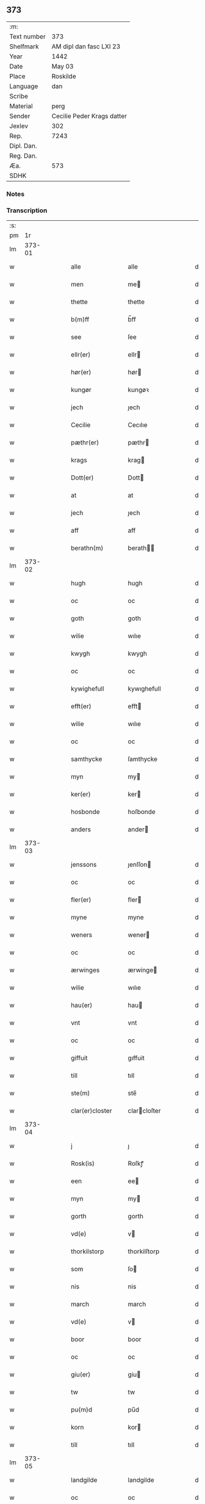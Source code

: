 ** 373
| :m:         |                            |
| Text number | 373                        |
| Shelfmark   | AM dipl dan fasc LXI 23    |
| Year        | 1442                       |
| Date        | May 03                     |
| Place       | Roskilde                   |
| Language    | dan                        |
| Scribe      |                            |
| Material    | perg                       |
| Sender      | Cecilie Peder Krags datter |
| Jexlev      | 302                        |
| Rep.        | 7243                       |
| Dipl. Dan.  |                            |
| Reg. Dan.   |                            |
| Æa.         | 573                        |
| SDHK        |                            |

*** Notes


*** Transcription
| :s: |        |   |   |   |   |                    |              |   |   |   |   |     |   |   |    |               |
| pm  |     1r |   |   |   |   |                    |              |   |   |   |   |     |   |   |    |               |
| lm  | 373-01 |   |   |   |   |                    |              |   |   |   |   |     |   |   |    |               |
| w   |        |   |   |   |   | alle               | alle         |   |   |   |   | dan |   |   |    |        373-01 |
| w   |        |   |   |   |   | men                | me          |   |   |   |   | dan |   |   |    |        373-01 |
| w   |        |   |   |   |   | thette             | thette       |   |   |   |   | dan |   |   |    |        373-01 |
| w   |        |   |   |   |   | b(m)ff             | b̅ff          |   |   |   |   | dan |   |   |    |        373-01 |
| w   |        |   |   |   |   | see                | ſee          |   |   |   |   | dan |   |   |    |        373-01 |
| w   |        |   |   |   |   | ellr(er)           | ellr        |   |   |   |   | dan |   |   |    |        373-01 |
| w   |        |   |   |   |   | hør(er)            | hør         |   |   |   |   | dan |   |   |    |        373-01 |
| w   |        |   |   |   |   | kungør             | kungøꝛ       |   |   |   |   | dan |   |   |    |        373-01 |
| w   |        |   |   |   |   | jech               | ȷech         |   |   |   |   | dan |   |   |    |        373-01 |
| w   |        |   |   |   |   | Cecilie            | Cecılıe      |   |   |   |   | dan |   |   |    |        373-01 |
| w   |        |   |   |   |   | pæthr(er)          | pæthr       |   |   |   |   | dan |   |   |    |        373-01 |
| w   |        |   |   |   |   | krags              | krag        |   |   |   |   | dan |   |   |    |        373-01 |
| w   |        |   |   |   |   | Dott(er)           | Dott        |   |   |   |   | dan |   |   |    |        373-01 |
| w   |        |   |   |   |   | at                 | at           |   |   |   |   | dan |   |   |    |        373-01 |
| w   |        |   |   |   |   | jech               | ȷech         |   |   |   |   | dan |   |   |    |        373-01 |
| w   |        |   |   |   |   | aff                | aff          |   |   |   |   | dan |   |   |    |        373-01 |
| w   |        |   |   |   |   | berathn(m)         | berath̅      |   |   |   |   | dan |   |   |    |        373-01 |
| lm  | 373-02 |   |   |   |   |                    |              |   |   |   |   |     |   |   |    |               |
| w   |        |   |   |   |   | hugh               | hugh         |   |   |   |   | dan |   |   |    |        373-02 |
| w   |        |   |   |   |   | oc                 | oc           |   |   |   |   | dan |   |   |    |        373-02 |
| w   |        |   |   |   |   | goth               | goth         |   |   |   |   | dan |   |   |    |        373-02 |
| w   |        |   |   |   |   | wilie              | wılıe        |   |   |   |   | dan |   |   |    |        373-02 |
| w   |        |   |   |   |   | kwygh              | kwygh        |   |   |   |   | dan |   |   |    |        373-02 |
| w   |        |   |   |   |   | oc                 | oc           |   |   |   |   | dan |   |   |    |        373-02 |
| w   |        |   |   |   |   | kywighefull        | kywıghefull  |   |   |   |   | dan |   |   |    |        373-02 |
| w   |        |   |   |   |   | efft(er)           | efft        |   |   |   |   | dan |   |   |    |        373-02 |
| w   |        |   |   |   |   | wilie              | wılıe        |   |   |   |   | dan |   |   |    |        373-02 |
| w   |        |   |   |   |   | oc                 | oc           |   |   |   |   | dan |   |   |    |        373-02 |
| w   |        |   |   |   |   | samthycke          | ſamthycke    |   |   |   |   | dan |   |   |    |        373-02 |
| w   |        |   |   |   |   | myn                | my          |   |   |   |   | dan |   |   |    |        373-02 |
| w   |        |   |   |   |   | ker(er)            | ker         |   |   |   |   | dan |   |   |    |        373-02 |
| w   |        |   |   |   |   | hosbonde           | hoſbonde     |   |   |   |   | dan |   |   |    |        373-02 |
| w   |        |   |   |   |   | anders             | ander       |   |   |   |   | dan |   |   |    |        373-02 |
| lm  | 373-03 |   |   |   |   |                    |              |   |   |   |   |     |   |   |    |               |
| w   |        |   |   |   |   | jenssons           | ȷenſſon     |   |   |   |   | dan |   |   |    |        373-03 |
| w   |        |   |   |   |   | oc                 | oc           |   |   |   |   | dan |   |   |    |        373-03 |
| w   |        |   |   |   |   | fler(er)           | fler        |   |   |   |   | dan |   |   |    |        373-03 |
| w   |        |   |   |   |   | myne               | myne         |   |   |   |   | dan |   |   |    |        373-03 |
| w   |        |   |   |   |   | weners             | wener       |   |   |   |   | dan |   |   |    |        373-03 |
| w   |        |   |   |   |   | oc                 | oc           |   |   |   |   | dan |   |   |    |        373-03 |
| w   |        |   |   |   |   | ærwinges           | ærwinge     |   |   |   |   | dan |   |   |    |        373-03 |
| w   |        |   |   |   |   | wilie              | wılıe        |   |   |   |   | dan |   |   |    |        373-03 |
| w   |        |   |   |   |   | hau(er)            | hau         |   |   |   |   | dan |   |   |    |        373-03 |
| w   |        |   |   |   |   | vnt                | vnt          |   |   |   |   | dan |   |   |    |        373-03 |
| w   |        |   |   |   |   | oc                 | oc           |   |   |   |   | dan |   |   |    |        373-03 |
| w   |        |   |   |   |   | giffuit            | gıffuit      |   |   |   |   | dan |   |   |    |        373-03 |
| w   |        |   |   |   |   | till               | tıll         |   |   |   |   | dan |   |   |    |        373-03 |
| w   |        |   |   |   |   | ste(m)             | ste̅          |   |   |   |   | dan |   |   |    |        373-03 |
| w   |        |   |   |   |   | clar(er)closter    | clarcloſter |   |   |   |   | dan |   |   |    |        373-03 |
| lm  | 373-04 |   |   |   |   |                    |              |   |   |   |   |     |   |   |    |               |
| w   |        |   |   |   |   | j                  | ȷ            |   |   |   |   | dan |   |   |    |        373-04 |
| w   |        |   |   |   |   | Rosk(is)           | Roſkꝭ        |   |   |   |   | dan |   |   |    |        373-04 |
| w   |        |   |   |   |   | een                | ee          |   |   |   |   | dan |   |   |    |        373-04 |
| w   |        |   |   |   |   | myn                | my          |   |   |   |   | dan |   |   |    |        373-04 |
| w   |        |   |   |   |   | gorth              | gorth        |   |   |   |   | dan |   |   |    |        373-04 |
| w   |        |   |   |   |   | vd(e)              | v           |   |   |   |   | dan |   |   |    |        373-04 |
| w   |        |   |   |   |   | thorkilstorp       | thorkilſtorp |   |   |   |   | dan |   |   |    |        373-04 |
| w   |        |   |   |   |   | som                | ſo          |   |   |   |   | dan |   |   |    |        373-04 |
| w   |        |   |   |   |   | nis                | nis          |   |   |   |   | dan |   |   |    |        373-04 |
| w   |        |   |   |   |   | march              | march        |   |   |   |   | dan |   |   |    |        373-04 |
| w   |        |   |   |   |   | vd(e)              | v           |   |   |   |   | dan |   |   |    |        373-04 |
| w   |        |   |   |   |   | boor               | boor         |   |   |   |   | dan |   |   |    |        373-04 |
| w   |        |   |   |   |   | oc                 | oc           |   |   |   |   | dan |   |   |    |        373-04 |
| w   |        |   |   |   |   | giu(er)            | giu         |   |   |   |   | dan |   |   |    |        373-04 |
| w   |        |   |   |   |   | tw                 | tw           |   |   |   |   | dan |   |   |    |        373-04 |
| w   |        |   |   |   |   | pu(m)d             | pu̅d          |   |   |   |   | dan |   |   |    |        373-04 |
| w   |        |   |   |   |   | korn               | kor         |   |   |   |   | dan |   |   |    |        373-04 |
| w   |        |   |   |   |   | till               | tıll         |   |   |   |   | dan |   |   |    |        373-04 |
| lm  | 373-05 |   |   |   |   |                    |              |   |   |   |   |     |   |   |    |               |
| w   |        |   |   |   |   | landgilde          | landgilde    |   |   |   |   | dan |   |   |    |        373-05 |
| w   |        |   |   |   |   | oc                 | oc           |   |   |   |   | dan |   |   |    |        373-05 |
| w   |        |   |   |   |   | ij                 | ij           |   |   |   |   | dan |   |   |    |        373-05 |
| w   |        |   |   |   |   | so(m)l             | ſo̅l          |   |   |   |   | dan |   |   |    |        373-05 |
| w   |        |   |   |   |   | gr(is)             | grꝭ          |   |   |   |   | dan |   |   |    |        373-05 |
| w   |        |   |   |   |   | Jt(is)             | Jtꝭ          |   |   |   |   | dan |   |   |    |        373-05 |
| w   |        |   |   |   |   | j                  | ȷ            |   |   |   |   | dan |   |   |    |        373-05 |
| w   |        |   |   |   |   | liden              | lıde        |   |   |   |   | dan |   |   |    |        373-05 |
| w   |        |   |   |   |   | gorth              | gorth        |   |   |   |   | dan |   |   |    |        373-05 |
| w   |        |   |   |   |   | thr(er)            | thr         |   |   |   |   | dan |   |   |    |        373-05 |
| w   |        |   |   |   |   | sa(m)me            | ſa̅me         |   |   |   |   | dan |   |   |    |        373-05 |
| w   |        |   |   |   |   | stetz              | ſtetz        |   |   |   |   | dan |   |   |    |        373-05 |
| w   |        |   |   |   |   | som                | ſo          |   |   |   |   | dan |   |   |    |        373-05 |
| w   |        |   |   |   |   | andr(er)s          | andr       |   |   |   |   | dan |   |   |    |        373-05 |
| w   |        |   |   |   |   | march              | march        |   |   |   |   | dan |   |   |    |        373-05 |
| w   |        |   |   |   |   | vd(e)              | v           |   |   |   |   | dan |   |   |    |        373-05 |
| w   |        |   |   |   |   | boor               | boor         |   |   |   |   | dan |   |   |    |        373-05 |
| w   |        |   |   |   |   | oc                 | oc           |   |   |   |   | dan |   |   |    |        373-05 |
| w   |        |   |   |   |   | giu(er)            | giu         |   |   |   |   | dan |   |   |    |        373-05 |
| lm  | 373-06 |   |   |   |   |                    |              |   |   |   |   |     |   |   |    |               |
| w   |        |   |   |   |   | een                | ee          |   |   |   |   | dan |   |   |    |        373-06 |
| w   |        |   |   |   |   | s(øn)              |             |   |   |   |   | dan |   |   |    |        373-06 |
| w   |        |   |   |   |   | gr(is)             | grꝭ          |   |   |   |   | dan |   |   |    |        373-06 |
| w   |        |   |   |   |   | till               | tıll         |   |   |   |   | dan |   |   |    |        373-06 |
| w   |        |   |   |   |   | landgilde          | landgılde    |   |   |   |   | dan |   |   |    |        373-06 |
| w   |        |   |   |   |   | till               | tıll         |   |   |   |   | dan |   |   |    |        373-06 |
| w   |        |   |   |   |   | ewy(m)neligh       | ewy̅nelıgh    |   |   |   |   | dan |   |   |    |        373-06 |
| w   |        |   |   |   |   | eye                | eye          |   |   |   |   | dan |   |   |    |        373-06 |
| p   |        |   |   |   |   | /                  | /            |   |   |   |   | dan |   |   |    |        373-06 |
| w   |        |   |   |   |   | meth               | meth         |   |   |   |   | dan |   |   |    |        373-06 |
| w   |        |   |   |   |   | swodant            | ſwodant      |   |   |   |   | dan |   |   |    |        373-06 |
| w   |        |   |   |   |   | schell             | ſchell       |   |   |   |   | dan |   |   |    |        373-06 |
| w   |        |   |   |   |   | at                 | at           |   |   |   |   | dan |   |   |    |        373-06 |
| w   |        |   |   |   |   | the                | the          |   |   |   |   | dan |   |   |    |        373-06 |
| w   |        |   |   |   |   | j                  | ȷ            |   |   |   |   | dan |   |   |    |        373-06 |
| w   |        |   |   |   |   | st(m)e             | st̅e          |   |   |   |   | dan |   |   |    |        373-06 |
| w   |        |   |   |   |   | clar(er)           | clar        |   |   |   |   | dan |   |   |    |        373-06 |
| w   |        |   |   |   |   | closter            | cloſter      |   |   |   |   | dan |   |   |    |        373-06 |
| lm  | 373-07 |   |   |   |   |                    |              |   |   |   |   |     |   |   |    |               |
| w   |        |   |   |   |   | schule             | ſchule       |   |   |   |   | dan |   |   |    |        373-07 |
| w   |        |   |   |   |   | hwert              | hwert        |   |   |   |   | dan |   |   |    |        373-07 |
| w   |        |   |   |   |   | aar                | aar          |   |   |   |   | dan |   |   |    |        373-07 |
| w   |        |   |   |   |   | yde                | ẏde          |   |   |   |   | dan |   |   |    |        373-07 |
| w   |        |   |   |   |   | jn                 | ȷn           |   |   |   |   | dan |   |   |    |        373-07 |
| w   |        |   |   |   |   | till               | tıll         |   |   |   |   | dan |   |   |    |        373-07 |
| w   |        |   |   |   |   | grabrothr(er)      | grabrothr   |   |   |   |   | dan |   |   |    |        373-07 |
| p   |        |   |   |   |   | .                  | .            |   |   |   |   | dan |   |   |    |        373-07 |
| w   |        |   |   |   |   | clost(er)          | cloſt       |   |   |   |   | dan |   |   |    |        373-07 |
| w   |        |   |   |   |   | thr(er)            | thr         |   |   |   |   | dan |   |   |    |        373-07 |
| w   |        |   |   |   |   | sa(m)me            | ſa̅me         |   |   |   |   | dan |   |   |    |        373-07 |
| w   |        |   |   |   |   | stetz              | ſtetz        |   |   |   |   | dan |   |   |    |        373-07 |
| w   |        |   |   |   |   | j(m)ne(m)          | ȷ̅ne̅          |   |   |   |   | dan |   |   |    |        373-07 |
| w   |        |   |   |   |   | kyndelmøsse        | kyndelmøſſe  |   |   |   |   | dan |   |   |    |        373-07 |
| w   |        |   |   |   |   | ij                 | ij           |   |   |   |   | dan |   |   |    |        373-07 |
| w   |        |   |   |   |   | pu(m)d             | pu̅d          |   |   |   |   | dan |   |   |    |        373-07 |
| lm  | 373-08 |   |   |   |   |                    |              |   |   |   |   |     |   |   |    |               |
| w   |        |   |   |   |   | korn               | kor         |   |   |   |   | dan |   |   |    |        373-08 |
| w   |        |   |   |   |   | till               | tıll         |   |   |   |   | dan |   |   |    |        373-08 |
| w   |        |   |   |   |   | ewich              | ewıch        |   |   |   |   | dan |   |   |    |        373-08 |
| w   |        |   |   |   |   | tiith              | tiith        |   |   |   |   | dan |   |   |    |        373-08 |
| w   |        |   |   |   |   | atholde            | atholde      |   |   |   |   | dan |   |   |    |        373-08 |
| w   |        |   |   |   |   | messerethe         | meſſerethe   |   |   |   |   | dan |   |   |    |        373-08 |
| w   |        |   |   |   |   | oc                 | oc           |   |   |   |   | dan |   |   |    |        373-08 |
| w   |        |   |   |   |   | alter(er)clæthe    | alterclæthe |   |   |   |   | dan |   |   |    |        373-08 |
| w   |        |   |   |   |   | oc                 | oc           |   |   |   |   | dan |   |   |    |        373-08 |
| w   |        |   |   |   |   | a(m)nr(er)         | a̅nr         |   |   |   |   | dan |   |   |    |        373-08 |
| w   |        |   |   |   |   | retzscap           | retzſcap     |   |   |   |   | dan |   |   |    |        373-08 |
| w   |        |   |   |   |   | meth               | meth         |   |   |   |   | dan |   |   |    |        373-08 |
| w   |        |   |   |   |   | till               | tıll         |   |   |   |   | dan |   |   |    |        373-08 |
| w   |        |   |   |   |   | st(m)e             | st̅e          |   |   |   |   | dan |   |   |    |        373-08 |
| lm  | 373-09 |   |   |   |   |                    |              |   |   |   |   |     |   |   |    |               |
| w   |        |   |   |   |   | a(m)ne             | a̅ne          |   |   |   |   | dan |   |   |    |        373-09 |
| w   |        |   |   |   |   | alter(er)          | alter       |   |   |   |   | dan |   |   |    |        373-09 |
| w   |        |   |   |   |   | j                  | ȷ            |   |   |   |   | dan |   |   |    |        373-09 |
| w   |        |   |   |   |   | grabrøthr(er)      | grabrøthr   |   |   |   |   | dan |   |   |    |        373-09 |
| w   |        |   |   |   |   | clost(er)          | cloſt       |   |   |   |   | dan |   |   |    |        373-09 |
| w   |        |   |   |   |   | som                | ſo          |   |   |   |   | dan |   |   |    |        373-09 |
| w   |        |   |   |   |   | my(m)              | my̅           |   |   |   |   | dan |   |   |    |        373-09 |
| w   |        |   |   |   |   | hosbonde           | hoſbonde     |   |   |   |   | dan |   |   |    |        373-09 |
| w   |        |   |   |   |   | andr(is)           | andrꝭ        |   |   |   |   | dan |   |   |    |        373-09 |
| w   |        |   |   |   |   | je(m)ss(øn)        | ȷe̅ſ         |   |   |   |   | dan |   |   |    |        373-09 |
| w   |        |   |   |   |   | for(d)(e)          | forͩͤ          |   |   |   |   | dan |   |   |    |        373-09 |
| w   |        |   |   |   |   | oc                 | oc           |   |   |   |   | dan |   |   |    |        373-09 |
| w   |        |   |   |   |   | jech               | ȷech         |   |   |   |   | dan |   |   |    |        373-09 |
| w   |        |   |   |   |   | thr(er)            | thr         |   |   |   |   | dan |   |   |    |        373-09 |
| w   |        |   |   |   |   | stichtet           | ſtıchtet     |   |   |   |   | dan |   |   |    |        373-09 |
| w   |        |   |   |   |   |                    |              |   |   |   |   | dan |   |   |    |        373-09 |
| lm  | 373-10 |   |   |   |   |                    |              |   |   |   |   |     |   |   |    |               |
| w   |        |   |   |   |   | haue               | haue         |   |   |   |   | dan |   |   |    |        373-10 |
| w   |        |   |   |   |   | till               | tıll         |   |   |   |   | dan |   |   |    |        373-10 |
| w   |        |   |   |   |   | wor(er)            | wor         |   |   |   |   | dan |   |   |    |        373-10 |
| p   |        |   |   |   |   | /                  | /            |   |   |   |   | dan |   |   |    |        373-10 |
| w   |        |   |   |   |   | oc                 | oc           |   |   |   |   | dan |   |   |    |        373-10 |
| w   |        |   |   |   |   | wor(er)            | wor         |   |   |   |   | dan |   |   |    |        373-10 |
| w   |        |   |   |   |   | forældres          | forældre    |   |   |   |   | dan |   |   |    |        373-10 |
| w   |        |   |   |   |   | oc                 | oc           |   |   |   |   | dan |   |   |    |        373-10 |
| w   |        |   |   |   |   | frenders           | frender     |   |   |   |   | dan |   |   |    |        373-10 |
| w   |        |   |   |   |   | siele              | ſıele        |   |   |   |   | dan |   |   |    |        373-10 |
| w   |        |   |   |   |   | nytte              | nytte        |   |   |   |   | dan |   |   |    |        373-10 |
| w   |        |   |   |   |   | oc                 | oc           |   |   |   |   | dan |   |   |    |        373-10 |
| w   |        |   |   |   |   | sielethyrfft       | ſıelethyrfft |   |   |   |   | dan |   |   |    |        373-10 |
| w   |        |   |   |   |   | for                | for          |   |   |   |   | dan |   |   |    |        373-10 |
| w   |        |   |   |   |   | huilket            | huılket      |   |   |   |   | dan |   |   |    |        373-10 |
| lm  | 373-11 |   |   |   |   |                    |              |   |   |   |   |     |   |   |    |               |
| w   |        |   |   |   |   | alter(er)          | alter       |   |   |   |   | dan |   |   |    |        373-11 |
| w   |        |   |   |   |   | jech               | ȷech         |   |   |   |   | dan |   |   |    |        373-11 |
| w   |        |   |   |   |   | wt                 | wt           |   |   |   |   | dan |   |   |    |        373-11 |
| w   |        |   |   |   |   | walt               | walt         |   |   |   |   | dan |   |   |    |        373-11 |
| w   |        |   |   |   |   | hau(er)            | hau         |   |   |   |   | dan |   |   |    |        373-11 |
| w   |        |   |   |   |   | myn                | my          |   |   |   |   | dan |   |   |    |        373-11 |
| w   |        |   |   |   |   | leyersteth         | leyerſteth   |   |   |   |   | dan |   |   |    |        373-11 |
| p   |        |   |   |   |   | /                  | /            |   |   |   |   | dan |   |   |    |        373-11 |
| w   |        |   |   |   |   | oc                 | oc           |   |   |   |   | dan |   |   |    |        373-11 |
| w   |        |   |   |   |   | the                | the          |   |   |   |   | dan |   |   |    |        373-11 |
| w   |        |   |   |   |   | thre               | thre         |   |   |   |   | dan |   |   |    |        373-11 |
| w   |        |   |   |   |   | s(øn)              |             |   |   |   |   | dan |   |   |    |        373-11 |
| w   |        |   |   |   |   | gr(is)             | grꝭ          |   |   |   |   | dan |   |   |    |        373-11 |
| w   |        |   |   |   |   | so(m)              | ſo̅           |   |   |   |   | dan |   |   |    |        373-11 |
| w   |        |   |   |   |   | th(et)te           | thꝫte        |   |   |   |   | dan |   |   |    |        373-11 |
| w   |        |   |   |   |   | for(n)(e)          | forᷠͤ          |   |   |   |   | dan |   |   |    |        373-11 |
| w   |        |   |   |   |   | gotz               | gotz         |   |   |   |   | dan |   |   |    |        373-11 |
| w   |        |   |   |   |   | mer(er)            | mer         |   |   |   |   | dan |   |   |    |        373-11 |
| lm  | 373-12 |   |   |   |   |                    |              |   |   |   |   |     |   |   |    |               |
| w   |        |   |   |   |   | schylder           | ſchylder     |   |   |   |   | dan |   |   |    |        373-12 |
| w   |        |   |   |   |   | them               | the         |   |   |   |   | dan |   |   |    |        373-12 |
| w   |        |   |   |   |   | schule             | ſchule       |   |   |   |   | dan |   |   |    |        373-12 |
| w   |        |   |   |   |   | jomfrwerne         | ȷomfrwerne   |   |   |   |   | dan |   |   |    |        373-12 |
| w   |        |   |   |   |   | oc                 | oc           |   |   |   |   | dan |   |   |    |        373-12 |
| w   |        |   |   |   |   | syst(er)ne         | ſyſtne      |   |   |   |   | dan |   |   |    |        373-12 |
| w   |        |   |   |   |   | j                  | ȷ            |   |   |   |   | dan |   |   |    |        373-12 |
| w   |        |   |   |   |   | clar(er)clost(er)  | clarcloſt  |   |   |   |   | dan |   |   |    |        373-12 |
| w   |        |   |   |   |   | schiffte           | ſchıffte     |   |   |   |   | dan |   |   |    |        373-12 |
| w   |        |   |   |   |   | j                  | ȷ            |   |   |   |   | dan |   |   |    |        373-12 |
| w   |        |   |   |   |   | mellem             | melle       |   |   |   |   | dan |   |   |    |        373-12 |
| w   |        |   |   |   |   | sich               | ſıch         |   |   |   |   | dan |   |   |    |        373-12 |
| w   |        |   |   |   |   | oc                 | oc           |   |   |   |   | dan |   |   |    |        373-12 |
| w   |        |   |   |   |   | bethe              | bethe        |   |   |   |   | dan |   |   |    |        373-12 |
| lm  | 373-13 |   |   |   |   |                    |              |   |   |   |   |     |   |   |    |               |
| w   |        |   |   |   |   | got                | got          |   |   |   |   | dan |   |   |    |        373-13 |
| w   |        |   |   |   |   | for                | foꝛ          |   |   |   |   | dan |   |   |    |        373-13 |
| w   |        |   |   |   |   | myn                | my          |   |   |   |   | dan |   |   |    |        373-13 |
| w   |        |   |   |   |   | siell              | ſıell        |   |   |   |   | dan |   |   |    |        373-13 |
| w   |        |   |   |   |   | Oc                 | Oc           |   |   |   |   | dan |   |   |    |        373-13 |
| w   |        |   |   |   |   | schrøder           | ſchrøder     |   |   |   |   | dan |   |   |    |        373-13 |
| w   |        |   |   |   |   | jech               | ȷech         |   |   |   |   | dan |   |   |    |        373-13 |
| w   |        |   |   |   |   | oc                 | oc           |   |   |   |   | dan |   |   |    |        373-13 |
| w   |        |   |   |   |   | affhender          | affhender    |   |   |   |   | dan |   |   |    |        373-13 |
| w   |        |   |   |   |   | the                | the          |   |   |   |   | dan |   |   |    |        373-13 |
| w   |        |   |   |   |   | for(d)(e)          | foꝛͩͤ          |   |   |   |   | dan |   |   |    |        373-13 |
| w   |        |   |   |   |   | two                | two          |   |   |   |   | dan |   |   |    |        373-13 |
| w   |        |   |   |   |   | gorthe             | gorthe       |   |   |   |   | dan |   |   |    |        373-13 |
| w   |        |   |   |   |   | jn                 | ȷn           |   |   |   |   | dan |   |   |    |        373-13 |
| w   |        |   |   |   |   | till               | tıll         |   |   |   |   | dan |   |   |    |        373-13 |
| w   |        |   |   |   |   | clar(er)           | clar        |   |   |   |   | dan |   |   |    |        373-13 |
| lm  | 373-14 |   |   |   |   |                    |              |   |   |   |   |     |   |   |    |               |
| w   |        |   |   |   |   | clost(er)          | clost       |   |   |   |   | dan |   |   |    |        373-14 |
| w   |        |   |   |   |   | meth               | meth         |   |   |   |   | dan |   |   |    |        373-14 |
| w   |        |   |   |   |   | all                | all          |   |   |   |   | dan |   |   |    |        373-14 |
| w   |        |   |   |   |   | ther(is)           | therꝭ        |   |   |   |   | dan |   |   |    |        373-14 |
| w   |        |   |   |   |   | tilliggelse        | tıllıggelſe  |   |   |   |   | dan |   |   |    |        373-14 |
| w   |        |   |   |   |   | agher              | agher        |   |   |   |   | dan |   |   |    |        373-14 |
| w   |        |   |   |   |   | æng                | æng          |   |   |   |   | dan |   |   |    |        373-14 |
| w   |        |   |   |   |   | wot                | wot          |   |   |   |   | dan |   |   |    |        373-14 |
| w   |        |   |   |   |   | oc                 | oc           |   |   |   |   | dan |   |   |    |        373-14 |
| w   |        |   |   |   |   | thyrt              | thyrt        |   |   |   |   | dan |   |   |    |        373-14 |
| w   |        |   |   |   |   | enchte             | enchte       |   |   |   |   | dan |   |   |    |        373-14 |
| w   |        |   |   |   |   | vnde(m)tagit       | vnde̅tagit    |   |   |   |   | dan |   |   |    |        373-14 |
| w   |        |   |   |   |   | till               | tıll         |   |   |   |   | dan |   |   |    |        373-14 |
| w   |        |   |   |   |   | ewy(m)-¦neligh     | ewy̅-¦nelıgh  |   |   |   |   | dan |   |   |    | 373-14—373-15 |
| w   |        |   |   |   |   | eye                | eye          |   |   |   |   | dan |   |   |    |        373-15 |
| w   |        |   |   |   |   | meth               | meth         |   |   |   |   | dan |   |   |    |        373-15 |
| w   |        |   |   |   |   | thette             | thette       |   |   |   |   | dan |   |   |    |        373-15 |
| w   |        |   |   |   |   | myt                | myt          |   |   |   |   | dan |   |   |    |        373-15 |
| w   |        |   |   |   |   | opne               | opne         |   |   |   |   | dan |   |   |    |        373-15 |
| w   |        |   |   |   |   | b(m)ff             | b̅ff          |   |   |   |   | dan |   |   |    |        373-15 |
| w   |        |   |   |   |   | Jt(is)             | Jtꝭ          |   |   |   |   | dan |   |   |    |        373-15 |
| w   |        |   |   |   |   | schethe            | ſchethe      |   |   |   |   | dan |   |   |    |        373-15 |
| w   |        |   |   |   |   | th(et)             | thꝫ          |   |   |   |   | dan |   |   |    |        373-15 |
| w   |        |   |   |   |   | swo                | ſwo          |   |   |   |   | dan |   |   |    |        373-15 |
| w   |        |   |   |   |   | th(et)             | thꝫ          |   |   |   |   | dan |   |   |    |        373-15 |
| w   |        |   |   |   |   | guth               | guth         |   |   |   |   | dan |   |   |    |        373-15 |
| w   |        |   |   |   |   | forbyuthe          | forbyuthe    |   |   |   |   | dan |   |   |    |        373-15 |
| w   |        |   |   |   |   | at                 | at           |   |   |   |   | dan |   |   |    |        373-15 |
| w   |        |   |   |   |   | thesse             | theſſe       |   |   |   |   | dan |   |   |    |        373-15 |
| lm  | 373-16 |   |   |   |   |                    |              |   |   |   |   |     |   |   |    |               |
| w   |        |   |   |   |   | for(d)(e)          | forͩͤ          |   |   |   |   | dan |   |   |    |        373-16 |
| w   |        |   |   |   |   | ij                 | ij           |   |   |   |   | dan |   |   |    |        373-16 |
| w   |        |   |   |   |   | pu(m)d             | pu̅d          |   |   |   |   | dan |   |   |    |        373-16 |
| w   |        |   |   |   |   | korn               | kor         |   |   |   |   | dan |   |   |    |        373-16 |
| w   |        |   |   |   |   | jcke               | ȷcke         |   |   |   |   | dan |   |   |    |        373-16 |
| w   |        |   |   |   |   | ytes               | yte         |   |   |   |   | dan |   |   |    |        373-16 |
| w   |        |   |   |   |   | i                  | i            |   |   |   |   | dan |   |   |    |        373-16 |
| w   |        |   |   |   |   | grabrothr(er)      | grabrothr   |   |   |   |   | dan |   |   |    |        373-16 |
| w   |        |   |   |   |   | clost(er)          | clost       |   |   |   |   | dan |   |   |    |        373-16 |
| w   |        |   |   |   |   | j(m)ne(m)          | ȷ̅ne̅          |   |   |   |   | dan |   |   |    |        373-16 |
| w   |        |   |   |   |   | kyndelmøsse        | kyndelmøſſe  |   |   |   |   | dan |   |   |    |        373-16 |
| w   |        |   |   |   |   | som                | ſo          |   |   |   |   | dan |   |   |    |        373-16 |
| w   |        |   |   |   |   | for(er)sc(er)uet   | forſcuet   |   |   |   |   | dan |   |   |    |        373-16 |
| w   |        |   |   |   |   | stor               | ſtor         |   |   |   |   | dan |   |   |    |        373-16 |
| lm  | 373-17 |   |   |   |   |                    |              |   |   |   |   |     |   |   |    |               |
| w   |        |   |   |   |   | swa                | ſwa          |   |   |   |   | dan |   |   |    |        373-17 |
| w   |        |   |   |   |   | at                 | at           |   |   |   |   | dan |   |   |    |        373-17 |
| w   |        |   |   |   |   | thn(m)             | thn̅          |   |   |   |   | dan |   |   |    |        373-17 |
| w   |        |   |   |   |   | for(n)(e)          | forᷠͤ          |   |   |   |   | dan |   |   |    |        373-17 |
| w   |        |   |   |   |   | messe              | meſſe        |   |   |   |   | dan |   |   |    |        373-17 |
| w   |        |   |   |   |   | jcke               | ȷcke         |   |   |   |   | dan |   |   |    |        373-17 |
| w   |        |   |   |   |   | holdes             | holde       |   |   |   |   | dan |   |   |    |        373-17 |
| w   |        |   |   |   |   | for                | for          |   |   |   |   | dan |   |   |    |        373-17 |
| w   |        |   |   |   |   | ther(is)           | therꝭ        |   |   |   |   | dan |   |   |    |        373-17 |
| w   |        |   |   |   |   | forsymelse         | forſymelſe   |   |   |   |   | dan |   |   |    |        373-17 |
| w   |        |   |   |   |   | schyld             | ſchyld       |   |   |   |   | dan |   |   |    |        373-17 |
| w   |        |   |   |   |   | tha                | tha          |   |   |   |   | dan |   |   |    |        373-17 |
| w   |        |   |   |   |   | scall              | ſcall        |   |   |   |   | dan |   |   |    |        373-17 |
| w   |        |   |   |   |   | jech               | ȷech         |   |   |   |   | dan |   |   |    |        373-17 |
| w   |        |   |   |   |   | el(m)lr            | el̅lr         |   |   |   |   | dan |   |   |    |        373-17 |
| w   |        |   |   |   |   | myne               | myne         |   |   |   |   | dan |   |   |    |        373-17 |
| w   |        |   |   |   |   |                    |              |   |   |   |   | dan |   |   |    |        373-17 |
| w   |        |   |   |   |   |                    |              |   |   |   |   | dan |   |   |    |        373-17 |
| lm  | 373-18 |   |   |   |   |                    |              |   |   |   |   |     |   |   |    |               |
| w   |        |   |   |   |   | arwi(m)ge          | arwı̅ge       |   |   |   |   | dan |   |   |    |        373-18 |
| w   |        |   |   |   |   | haue               | haue         |   |   |   |   | dan |   |   |    |        373-18 |
| w   |        |   |   |   |   | full               | full         |   |   |   |   | dan |   |   |    |        373-18 |
| w   |        |   |   |   |   | macht              | macht        |   |   |   |   | dan |   |   |    |        373-18 |
| w   |        |   |   |   |   | the                | the          |   |   |   |   | dan |   |   |    |        373-18 |
| w   |        |   |   |   |   | for(n)(e)          | forᷠͤ          |   |   |   |   | dan |   |   |    |        373-18 |
| w   |        |   |   |   |   | two                | two          |   |   |   |   | dan |   |   |    |        373-18 |
| w   |        |   |   |   |   | garthe             | garthe       |   |   |   |   | dan |   |   |    |        373-18 |
| w   |        |   |   |   |   | ige(m)             | ıge̅          |   |   |   |   | dan |   |   |    |        373-18 |
| w   |        |   |   |   |   | at                 | at           |   |   |   |   | dan |   |   | =  |        373-18 |
| w   |        |   |   |   |   | kalle              | kalle        |   |   |   |   | dan |   |   | == |        373-18 |
| w   |        |   |   |   |   | vden               | vde         |   |   |   |   | dan |   |   |    |        373-18 |
| w   |        |   |   |   |   | hwers              | hwer        |   |   |   |   | dan |   |   |    |        373-18 |
| w   |        |   |   |   |   | mantz              | mantz        |   |   |   |   | dan |   |   |    |        373-18 |
| w   |        |   |   |   |   | hinder             | hınder       |   |   |   |   | dan |   |   |    |        373-18 |
| lm  | 373-19 |   |   |   |   |                    |              |   |   |   |   |     |   |   |    |               |
| w   |        |   |   |   |   | el(m)lr            | el̅lr         |   |   |   |   | dan |   |   |    |        373-19 |
| w   |        |   |   |   |   | gensielsse         | genſielſſe   |   |   |   |   | dan |   |   |    |        373-19 |
| p   |        |   |   |   |   | /                  | /            |   |   |   |   | dan |   |   |    |        373-19 |
| w   |        |   |   |   |   | till               | tıll         |   |   |   |   | dan |   |   |    |        373-19 |
| w   |        |   |   |   |   | hwes               | hwe         |   |   |   |   | dan |   |   |    |        373-19 |
| w   |        |   |   |   |   | things             | thıngs       |   |   |   |   | dan |   |   |    |        373-19 |
| w   |        |   |   |   |   | witnetzbyrth       | wıtnetzbyrth |   |   |   |   | dan |   |   |    |        373-19 |
| w   |        |   |   |   |   | ær                 | ær           |   |   |   |   | dan |   |   |    |        373-19 |
| w   |        |   |   |   |   | myt                | myt          |   |   |   |   | dan |   |   |    |        373-19 |
| w   |        |   |   |   |   | jncigle            | ȷncigle      |   |   |   |   | dan |   |   |    |        373-19 |
| w   |        |   |   |   |   | meth               | meth         |   |   |   |   | dan |   |   |    |        373-19 |
| w   |        |   |   |   |   | thesse             | theſſe       |   |   |   |   | dan |   |   |    |        373-19 |
| w   |        |   |   |   |   | efft(er)sc(er)ffne | efftſcffne |   |   |   |   | dan |   |   |    |        373-19 |
| lm  | 373-20 |   |   |   |   |                    |              |   |   |   |   |     |   |   |    |               |
| w   |        |   |   |   |   | myne               | myne         |   |   |   |   | dan |   |   |    |        373-20 |
| w   |        |   |   |   |   | frenders           | frender     |   |   |   |   | dan |   |   |    |        373-20 |
| w   |        |   |   |   |   | oc                 | oc           |   |   |   |   | dan |   |   |    |        373-20 |
| w   |        |   |   |   |   | weners             | wener       |   |   |   |   | dan |   |   |    |        373-20 |
| w   |        |   |   |   |   | jncigle            | ȷncigle      |   |   |   |   | dan |   |   |    |        373-20 |
| w   |        |   |   |   |   | soso(m)            | ſoſo̅         |   |   |   |   | dan |   |   |    |        373-20 |
| w   |        |   |   |   |   | ær(er)             | ær          |   |   |   |   | dan |   |   |    |        373-20 |
| w   |        |   |   |   |   | jens               | ȷen         |   |   |   |   | dan |   |   |    |        373-20 |
| w   |        |   |   |   |   | kragh              | kragh        |   |   |   |   | dan |   |   |    |        373-20 |
| w   |        |   |   |   |   | my(m)              | my̅           |   |   |   |   | dan |   |   |    |        373-20 |
| w   |        |   |   |   |   | broth(er)          | broth       |   |   |   |   | dan |   |   |    |        373-20 |
| w   |        |   |   |   |   | jens               | ȷen         |   |   |   |   | dan |   |   |    |        373-20 |
| w   |        |   |   |   |   | thorb(m)nss(øn)    | thorb̅nſ     |   |   |   |   | dan |   |   |    |        373-20 |
| lm  | 373-21 |   |   |   |   |                    |              |   |   |   |   |     |   |   |    |               |
| w   |        |   |   |   |   | cleme(m)t          | cleme̅t       |   |   |   |   | dan |   |   |    |        373-21 |
| w   |        |   |   |   |   | griis              | griis        |   |   |   |   | dan |   |   |    |        373-21 |
| w   |        |   |   |   |   | lasse              | laſſe        |   |   |   |   | dan |   |   |    |        373-21 |
| w   |        |   |   |   |   | hinr(is)ss(øn)     | hınrꝭſ      |   |   |   |   | dan |   |   |    |        373-21 |
| w   |        |   |   |   |   | oc                 | oc           |   |   |   |   | dan |   |   |    |        373-21 |
| w   |        |   |   |   |   | frw                | frw          |   |   |   |   | dan |   |   |    |        373-21 |
| w   |        |   |   |   |   | kirstine           | kırstıne     |   |   |   |   | dan |   |   |    |        373-21 |
| w   |        |   |   |   |   | my(m)              | my̅           |   |   |   |   | dan |   |   |    |        373-21 |
| w   |        |   |   |   |   | søst(er)dott(er)s  | ſøſtdott  |   |   |   |   | dan |   |   |    |        373-21 |
| w   |        |   |   |   |   | hengde             | hengde       |   |   |   |   | dan |   |   |    |        373-21 |
| w   |        |   |   |   |   | for                | for          |   |   |   |   | dan |   |   |    |        373-21 |
| w   |        |   |   |   |   | thette             | thette       |   |   |   |   | dan |   |   |    |        373-21 |
| w   |        |   |   |   |   | b(m)ff             | b̅ff          |   |   |   |   | dan |   |   |    |        373-21 |
| w   |        |   |   |   |   | dat(er)            | dat         |   |   |   |   | dan |   |   |    |        373-21 |
| lm  | 373-22 |   |   |   |   |                    |              |   |   |   |   |     |   |   |    |               |
| w   |        |   |   |   |   | Rosk(is)           | Roſkꝭ        |   |   |   |   | dan |   |   |    |        373-22 |
| w   |        |   |   |   |   | a(m)no             | a̅no          |   |   |   |   | dan |   |   |    |        373-22 |
| w   |        |   |   |   |   | do(er)             | do          |   |   |   |   | dan |   |   |    |        373-22 |
| w   |        |   |   |   |   | mcdxl              | cdxl        |   |   |   |   | dan |   |   |    |        373-22 |
| w   |        |   |   |   |   | s(øn)(o)           | ͦ            |   |   |   |   | dan |   |   |    |        373-22 |
| w   |        |   |   |   |   | die                | dıe          |   |   |   |   | dan |   |   |    |        373-22 |
| w   |        |   |   |   |   | j(m)ue(m)coi(m)s   | ȷ̅ue̅coı̅s      |   |   |   |   | dan |   |   |    |        373-22 |
| w   |        |   |   |   |   | st(m)e             | st̅e          |   |   |   |   | dan |   |   |    |        373-22 |
| w   |        |   |   |   |   | cruc(is)           | crucꝭ        |   |   |   |   | dan |   |   |    |        373-22 |
| :e: |        |   |   |   |   |                    |              |   |   |   |   |     |   |   |    |               |
